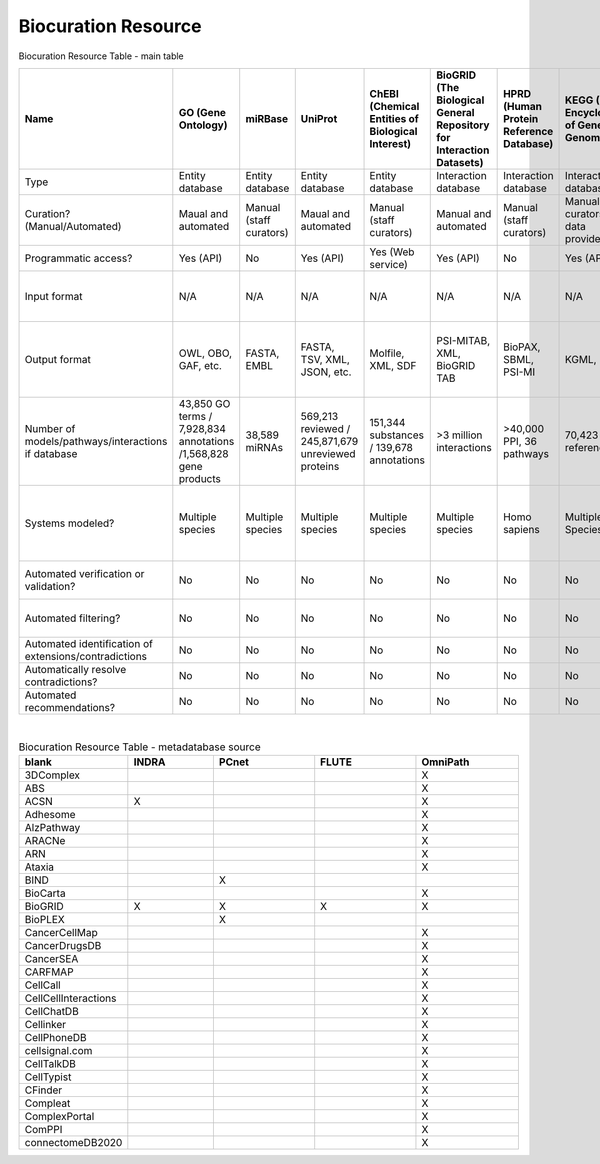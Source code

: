 ####################
Biocuration Resource
####################

Biocuration Resource Table - main table


.. raw:: html

    <div class="sticky-first-column">

.. csv-table::
    :header: Name,GO (Gene Ontology),miRBase,UniProt,ChEBI (Chemical Entities of Biological Interest),BioGRID (The Biological General Repository for Interaction Datasets),HPRD (Human Protein Reference Database),KEGG (Kyoto Encyclopedia of Genes and Genomes),MINT (Molecular Interaction Database),PathwayCommons ,Reactome,SIGNOR (Signaling Network Open Resource),STITCH (Search Tool for Interacting Chemicals),STRING (Search Tool for Retrieval of Interacting Genes/Proteins),WikiPathways,FLUTE (FiLter for Understanding True Events),INDRA (Integrated Network and Dynamical Reasoning Assembler),IntAct,OmniPath,PCnet (Parsimonius Composite Network),BioModels,CellCollective,Path2Models,MINERVA,BioKC,nDex (The Network Data Exchange),REACH (Reading and Assembling Contextual and Holistic Mechanisms from Text),RLIMS-P (Rule-based Literature Mining System for Protein Phosphorylation),Sparser
    :widths: 5, 5, 10, 10, 6, 6, 34, 6, 20, 15, 30, 20, 20, 5,5,5,5,5,5,5,5,5,5,5,5,5,5,5,5

    Type,Entity database,Entity database,Entity database,Entity database,Interaction database,Interaction database,Interaction database,Interaction database,Interaction database,Interaction database,Interaction database,Interaction database,Interaction database,Interaction database,Metadatabase,Metadatabase,Metadatabase,Metadatabase,Metadatabase,Model repository,Model repository,Model repository,Model repository,Model repository,Model repository/metadatabase,Reader,Reader,Reader
    Curation? (Manual/Automated),Maual and automated,Manual (staff curators),Maual and automated,Manual (staff curators),Manual and automated,Manual (staff curators),Manual (staff curators and data providers),Manual (registered users),Manual (from data providers),Manual (staff curators),Manual (staff curators),Manual and automated,Manual and automated,Manual (registered users),Manual (staff curators),Manual and automated,Manual (staff curators),Manual (staff curators),Manual (staff curators),Manual (registered users),Manual (registered users),Automated (from other databases),Manual (registered users),Manual (registered users),Manual (registered users),N/A,N/A,N/A
    Programmatic access?,Yes (API),No,Yes (API),Yes (Web service),Yes (API),No,Yes (API),Yes (API),No,Yes (API),Yes (API),Yes (API),Yes (API),No,Yes (Python script),Yes (API),No,Yes (API),No,No,No,No,Yes (API),Yes (API),Yes (API),Yes (API),No,Yes (Lisp)
    Input format,N/A,N/A,N/A,N/A,N/A,N/A,N/A,N/A,N/A,N/A,N/A,N/A,N/A,GPML,N/A,N/A,N/A,N/A,N/A,"SBML (preferred), CellML, matlab","SBML, boolean expressions",N/A,SBML,SBML,CX,"NXML, text","Keywords, PMIDs","Text, XML"
    Output format,"OWL, OBO, GAF, etc.","FASTA, EMBL","FASTA, TSV, XML, JSON, etc.","Molfile, XML, SDF","PSI-MITAB, XML, BioGRID TAB","BioPAX, SBML, PSI-MI","KGML, PNG",MITAB,"PNG, SIF, JSON, SBGN, BioPAX","SBML, BioPAX, SBGN,PNG","SBML, TSV","TSV, PNG, XML, MFA","TSV, PNG, XML, MFA","PNG, JSON, GPML, SVG","BioRECIPE, SIF","PySB, SBML, BEL, JSON",PSI-MITAB,SIF,SIF,"SBML,XPP, VCML, SciLab, Octave, BioPAX, PNG, SVG","SBML, GML, truth tables, boolean expressions","SBML,XPP, VCML, SciLab, Octave, BioPAX, PNG, SVG","CellDesigner SBML, SBML, SBGN, PNG",,"TSV, CX","JSON,TSV",TSV,None
    Number of models/pathways/interactions if database,"43,850 GO terms / 7,928,834 annotations /1,568,828 gene products","38,589 miRNAs","569,213 reviewed / 245,871,679  unreviewed proteins","151,344 substances / 139,678 annotations",>3 million interactions,">40,000 PPI, 36 pathways","70,423 references ","136,218 interactions","5,772 pathways /2,424,055 interactions/ 22 databases","13,827 interactions / 2536 pathways","29,245 interactions",1.6 billion interactions,>20 billion interactions,">1,100 pathways",30 million+ interactions,N/A,"5,565,271 interactions",100+ networks/databases,21 networks/databases,"2,914 models",229 models,"~140,00 models",9 networks,No public networks,">5,000 networks",N/A,N/A,N/A
    Systems modeled?,Multiple species,Multiple species,Multiple species,Multiple species,Multiple species,Homo sapiens,Multiple Species,Multiple Species,Multiple species,Homo sapiens,"Homo sapiens, Mus musculus, Rattus norvegicus",Multiple species,Multiple species,Multiple species,Homo sapiens,Multiple Species,Multiple Species,Multiple Species,Homo sapiens,Multiple species,Multiple species,Multiple Species,Multiple species,Multiple species,Multiple species,N/A,N/A,N/A
    Automated verification or validation?,No,No,No,No,No,No,No,No,No,No,No,No,No,No,No,Has model-checking function,No,No,No,No,Yes (simulation),No,Yes (model annotation requirements),Yes (model annotation requirements),No,No,No,No
    Automated filtering?,No,No,No,No,No,No,No,No,No,No,No,No,No,No,No,Belief score,No,No,No,No,No,Models are sorted by genus,No,No,No,No,No,No
    Automated identification of extensions/contradictions,No,No,No,No,No,No,No,No,No,No,No,No,No,No,No,No,No,No,No,No,No,No,No,No,No,No,No,No
    Automatically resolve contradictions?,No,No,No,No,No,No,No,No,No,No,No,No,No,No,No,No,No,No,No,No,No,No,No,No,No,No,No,No
    Automated recommendations?,No,No,No,No,No,No,No,No,No,No,No,Yes,Yes,No,No,No,No,No,No,No,No,No,No,Yes,No,No,No,No
.. raw:: html

    </div>


| 
.. csv-table:: Biocuration Resource Table - metadatabase source
    :header: blank,INDRA,PCnet,FLUTE,OmniPath
    :widths: 5, 5, 6, 6, 6

    3DComplex,,,,X
    ABS ,,,,X
    ACSN,X,,,X
    Adhesome,,,,X
    AlzPathway,,,,X
    ARACNe,,,,X
    ARN ,,,,X
    Ataxia,,,,X
    BIND,,X,,
    BioCarta,,,,X
    BioGRID,X,X,X,X
    BioPLEX,,X,,
    CancerCellMap,,,,X
    CancerDrugsDB ,,,,X
    CancerSEA,,,,X
    CARFMAP,,,,X
    CellCall ,,,,X
    CellCellInteractions,,,,X
    CellChatDB,,,,X
    Cellinker ,,,,X
    CellPhoneDB,,,,X
    cellsignal.com,,,,X
    CellTalkDB,,,,X
    CellTypist,,,,X
    CFinder,,,,X
    Compleat ,,,,X
    ComplexPortal,,,,X
    ComPPI,,,,X
    connectomeDB2020,,,,X
